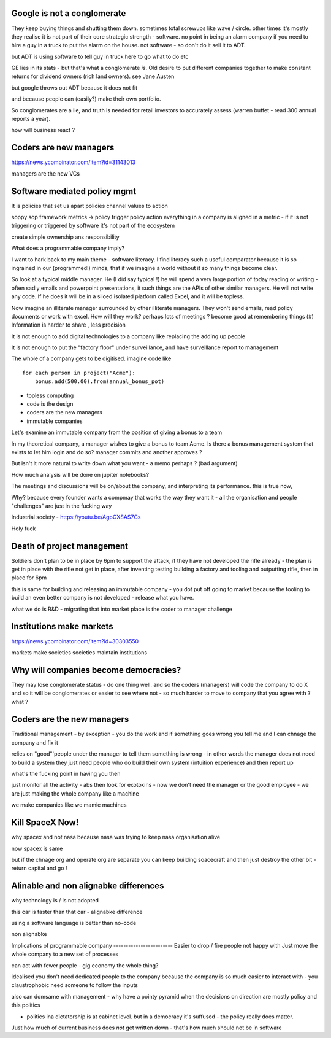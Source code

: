 Google is not a conglomerate 
----------------------------
They keep buying things and shutting them down.  sometimes total screwups like wave / circle.  other times it's mostly they realise it is not part of their core strategic strength - software.  no point in being an alarm company if you need to hire a guy in a truck to put the alarm on the house.  not software - so don't do it sell it to ADT.  

but ADT is using software to tell guy in truck here to go what to do etc

GE lies in its stats - but that's what a conglomerate *is*. Old desire to put different companies together to make constant returns for dividend owners (rich land owners). see Jane Austen

but google throws out ADT because it does not fit

and because people can (easily?) make their own portfolio. 

So conglomerates are a lie, and truth is needed for retail investors to accurately assess (warren buffet - read 300 annual reports a year). 

how will business react ? 

Coders are new managers
-----------------------
https://news.ycombinator.com/item?id=31143013

managers are the new VCs 

Software mediated policy mgmt
-----------------------------
It is policies that set us apart
policies channel values to action

soppy sop framework 
metrics -> policy trigger
policy action 
everything in a company is aligned in a metric - if it is not triggering or triggered by software it's not part of the ecosystem

create simple ownership ans responsibility 



What does a programmable company imply?

I want to hark back to my main theme - software literacy.  I find literacy such a useful comparator because it is so ingrained in our (programmed!) minds, that if we imagine a world without it so many things become clear.

So look at a typical middle manager.  He (I did say typical !) he will spend a very large portion of today reading or writing - often sadly emails and powerpoint presentations,  it such things are the APIs of other similar managers.  He will not write any code.  If he does it will be in a siloed isolated platform called Excel, and it will be topless.

Now imagine an illiterate manager surrounded  by other illiterate managers.  They won't send emails, read policy documents or work with excel.  How will they work? perhaps lots of meetings ? become good at remembering things (#)
Information is harder to share , less precision 



It is not enough to add digital technologies to a company like replacing the adding up people 

It is not enough to put the "factory floor" under surveillance, and have surveillance report to management 

The whole of a company gets to be digitised.  imagine code like

::

    for each person in project("Acme"):
        bonus.add(500.00).from(annual_bonus_pot)
        
        
* topless computing
* code is the design 
* coders are the new managers 
* immutable companies 


Let's examine an immutable company from the position of giving a bonus to a team  

In my theoretical company, a manager wishes to give a bonus to team Acme.  Is there a bonus management system that exists to let him login and do so?  manager commits and another approves ?

But isn't it more natural to write down what you want - a memo perhaps ? (bad argument)

How
much analysis will be done on jupiter notebooks?

The meetings and discussions will be on/about the company, and interpreting its performance.  this is true now, 


Why?
because every founder wants a compmay that works the way they want it - all the organisation and people "challenges" are just in the fucking way


Industrial society
- https://youtu.be/AgpGXSAS7Cs

Holy fuck 

 





Death of project management 
-----------------

Soldiers don't plan to be in place by 6pm to support the attack, if they have not developed the rifle already - the plan is get in place with the rifle not get in place, after inventing testing building a factory and tooling and outputting rifle, then in place for 6pm

this is same for building and releasing an immutable company - you dot put off going to market because the tooling to build an even better company is not developed - release what you have.

what we do is R&D - migrating that into market place is the coder to manager challenge 



Institutions make markets
-------------------------
https://news.ycombinator.com/item?id=30303550

markets make societies
societies maintain institutions 

Why will companies become democracies?
-------------------------
They may lose conglomerate status - do one thing well.  and so the coders (managers) will code the company to do X and so it will be conglomerates or easier to see where not - so much harder to move to company that you agree with ? what ? 



Coders are the new managers
-------------
Traditional management - by exception - you do the work and if something goes wrong you tell me and I can chnage the company and fix it

relies on "good"'people under the manager to tell them something is wrong - in other words the manager does not need to build a system they just need people who do build their own system (intuition experience) and then report up

what's the fucking point in having you then 

just monitor all the activity - abs then look for exotoxins - now we don't need the manager or the good employee - we are just making the whole company like a machine

we make companies like we mamie machines 




Kill SpaceX Now!
----------------

why spacex and not nasa
because nasa was trying to keep nasa organisation alive

now spacex is same

but if the chnage org and operate org are separate you can keep building soacecraft and then just destroy the other bit - return capital and go ! 


Alinable and non alignabke differences 
--------------
why technology is / is not adopted 

this car is faster than that car - alignabke difference

using a software language is better than no-code 

non alignabke 

Implications of programmable
company
------------------------
Easier to drop / fire people not happy with
Just move the whole company to a new set of processes

can act with fewer people - gig economy the whole thing?

idealised you don't need dedicated people to the company because the company is so much easier to interact with - you claustrophobic need someone to follow the inputs 

also can domsame with management - why have a pointy pyramid when the decisions on direction are mostly policy and this politics

- politics ina dictatorship is at cabinet level.  but in a democracy it's suffused - the policy really does matter.

Just how much of current business does *not* get written down - that's how much should not be in software 


